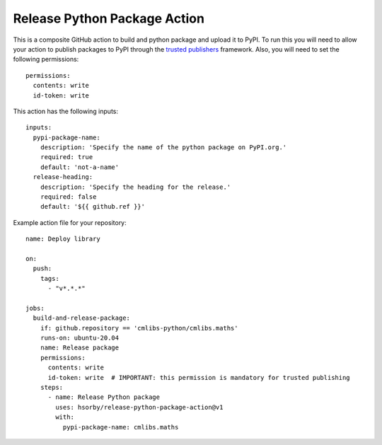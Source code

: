 
=============================
Release Python Package Action
=============================

This is a composite GitHub action to build and python package and upload it to PyPI.
To run this you will need to allow your action to publish packages to PyPI through the `trusted publishers <https://docs.pypi.org/trusted-publishers/>`_ framework.
Also, you will need to set the following permissions::

  permissions:
    contents: write
    id-token: write

This action has the following inputs::

  inputs:
    pypi-package-name:
      description: 'Specify the name of the python package on PyPI.org.'
      required: true
      default: 'not-a-name'
    release-heading:
      description: 'Specify the heading for the release.'
      required: false
      default: '${{ github.ref }}'

Example action file for your repository::

  name: Deploy library

  on:
    push:
      tags:
        - "v*.*.*"

  jobs:
    build-and-release-package:
      if: github.repository == 'cmlibs-python/cmlibs.maths'
      runs-on: ubuntu-20.04
      name: Release package
      permissions:
        contents: write
        id-token: write  # IMPORTANT: this permission is mandatory for trusted publishing
      steps:
        - name: Release Python package
          uses: hsorby/release-python-package-action@v1
          with:
            pypi-package-name: cmlibs.maths
